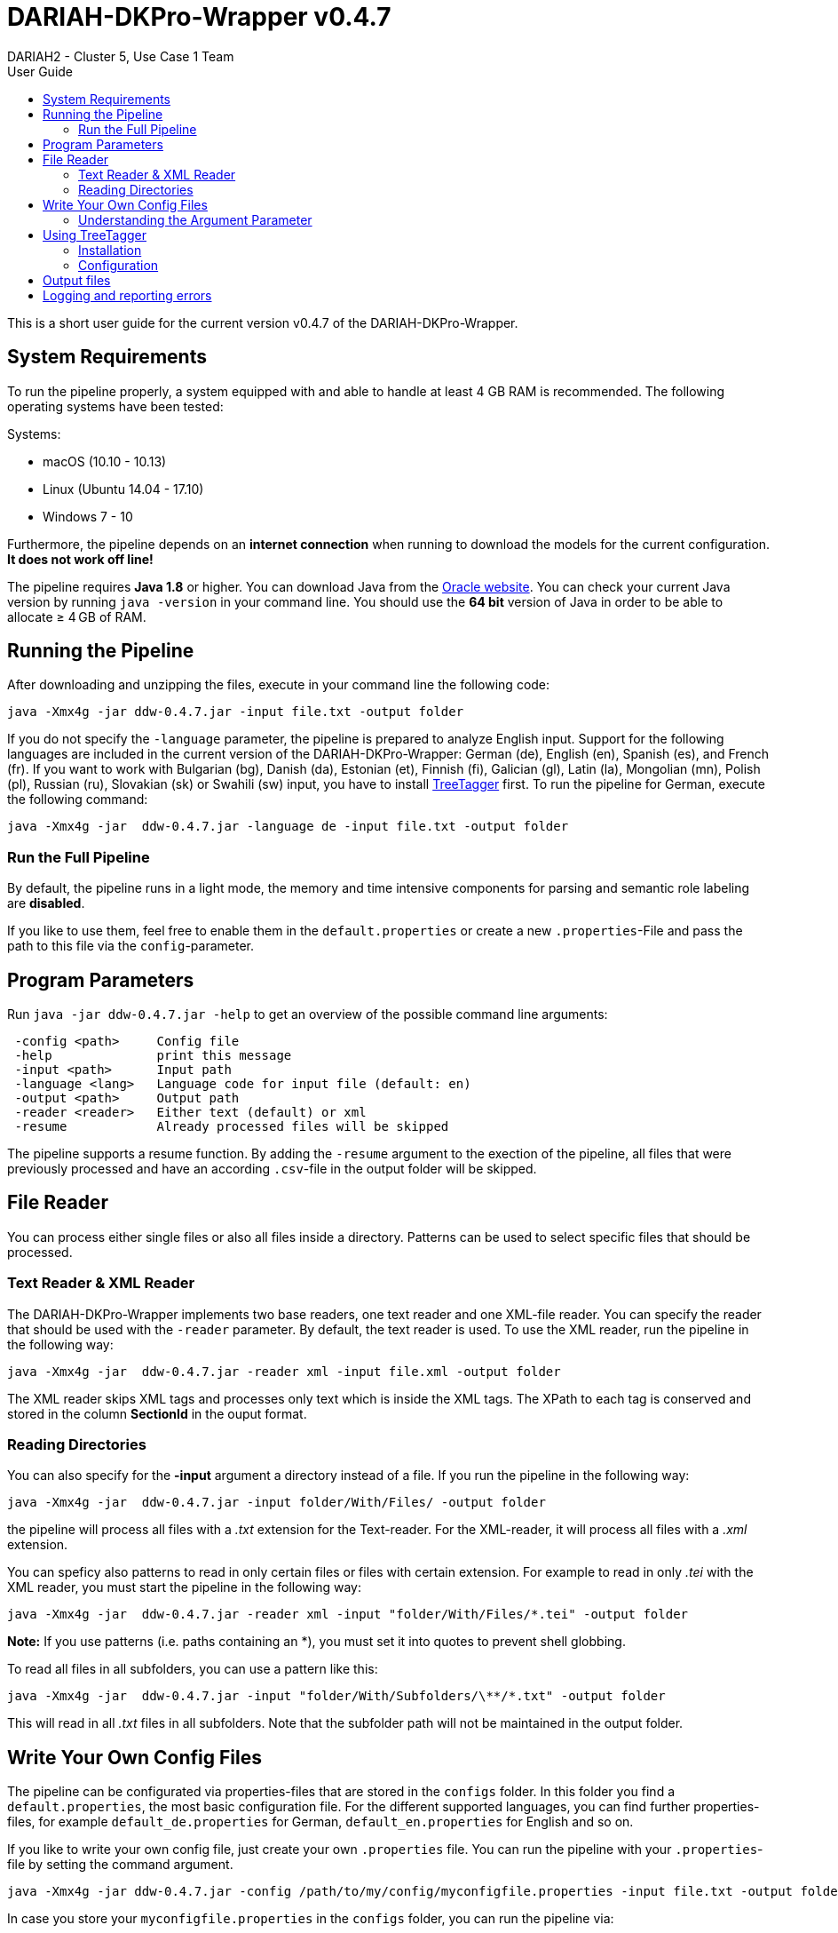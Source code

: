// Copyright 2015
// 
// Licensed under the Apache License, Version 2.0 (the "License");
// you may not use this file except in compliance with the License.
// You may obtain a copy of the License at
// 
// http://www.apache.org/licenses/LICENSE-2.0
// 
// Unless required by applicable law or agreed to in writing, software
// distributed under the License is distributed on an "AS IS" BASIS,
// WITHOUT WARRANTIES OR CONDITIONS OF ANY KIND, either express or implied.
// See the License for the specific language governing permissions and
// limitations under the License.
    
:version:  0.4.7

= DARIAH-DKPro-Wrapper v{version}
:Author: DARIAH2 - Cluster 5, Use Case 1 Team
:toc-title: User Guide
:toc:

This is a short user guide for the current version v{version} of the DARIAH-DKPro-Wrapper.

== System Requirements
To run the pipeline properly, a system equipped with and able to handle at least 4 GB RAM is recommended. The following operating systems have been tested:

.Systems:

* macOS (10.10 - 10.13)
* Linux (Ubuntu 14.04 - 17.10)
* Windows 7 - 10

Furthermore, the  pipeline depends on an *internet connection* when running to download the models for the current configuration. *It does not work off line!*

The pipeline requires *Java 1.8* or higher. You can download Java from the http://www.oracle.com/technetwork/java/javase/downloads/jre8-downloads-2133155.html[Oracle website]. You can check your current Java version by running `java -version` in your command line. You should use the *64 bit* version of Java in order to be able to allocate ≥ 4 GB of RAM.

== Running the Pipeline

After downloading and unzipping the files, execute in your command line the following code:

[subs="attributes"]
----
java -Xmx4g -jar ddw-{version}.jar -input file.txt -output folder
----

If you do not specify the `-language` parameter, the pipeline is prepared to analyze English input. Support for the following languages are included in the current version of the DARIAH-DKPro-Wrapper: German (de), English (en), Spanish (es), and French (fr). If you want to work with Bulgarian (bg), Danish (da), Estonian (et), Finnish (fi), Galician (gl), Latin (la), Mongolian (mn), Polish (pl), Russian (ru), Slovakian (sk) or Swahili (sw) input, you have to install link:#TreeTagger[TreeTagger] first. To run the pipeline for German, execute the following command:

[subs="attributes"]
----
java -Xmx4g -jar  ddw-{version}.jar -language de -input file.txt -output folder
----

=== Run the Full Pipeline
By default, the pipeline runs in a light mode, the memory and time intensive components for parsing and semantic role labeling are *disabled*.

If you like to use them, feel free to enable them in the `default.properties` or create a new `.properties`-File and pass the path to this file via the `config`-parameter.

== Program Parameters
Run `java -jar  ddw-{version}.jar -help`  to get an overview of the possible command line arguments:


----
 -config <path>     Config file
 -help              print this message
 -input <path>      Input path
 -language <lang>   Language code for input file (default: en)
 -output <path>     Output path
 -reader <reader>   Either text (default) or xml
 -resume            Already processed files will be skipped
----

The pipeline supports a resume function. By adding the `-resume` argument to the exection of the pipeline, all files that were previously processed and have an according `.csv`-file in the output folder will be skipped.

== File Reader

You can process either single files or also all files inside a directory. Patterns can be used to select specific files that should be processed.

=== Text Reader & XML Reader

The DARIAH-DKPro-Wrapper implements two base readers, one text reader and one XML-file reader. You can specify the reader that should be used with the `-reader` parameter. By default, the text reader is used. To use the XML reader, run the pipeline in the following way:

[subs="attributes"]
----
java -Xmx4g -jar  ddw-{version}.jar -reader xml -input file.xml -output folder
----

The XML reader skips XML tags and processes only text which is inside the XML tags. The XPath to each tag is conserved and stored in the column *SectionId* in the ouput format.

=== Reading Directories

You can also specify for the *-input* argument a directory instead of a file. If you run the pipeline in the following way:

[subs="attributes"]
----
java -Xmx4g -jar  ddw-{version}.jar -input folder/With/Files/ -output folder
----

the pipeline will process all files with a _.txt_ extension for the Text-reader. For the XML-reader, it will process all files with a _.xml_ extension.

You can speficy also patterns to read in only certain files or files with certain extension. For example to read in only _.tei_ with the XML reader, you must start the pipeline in the following way:

[subs="attributes"]
----
java -Xmx4g -jar  ddw-{version}.jar -reader xml -input "folder/With/Files/*.tei" -output folder
----

*Note:* If you use patterns (i.e. paths containing an *), you must set it into quotes to prevent shell globbing.

To read all files in all subfolders, you can use a pattern like this:

[subs="attributes"]
----
java -Xmx4g -jar  ddw-{version}.jar -input "folder/With/Subfolders/\**/*.txt" -output folder
----

This will read in all _.txt_ files in all subfolders. Note that the subfolder path will not be maintained in the output folder.


== Write Your Own Config Files

The pipeline can be configurated via properties-files that are stored in the `configs` folder. In this folder you find a `default.properties`, the most basic configuration file. For the different supported languages, you can find further properties-files, for example `default_de.properties` for German, `default_en.properties` for English and so on.


If you like to write your own config file, just create your own `.properties` file. You can run the pipeline with your `.properties`-file by setting the command argument.

[subs="attributes"]
----
java -Xmx4g -jar ddw-{version}.jar -config /path/to/my/config/myconfigfile.properties -input file.txt -output folder
----

In case you store your `myconfigfile.properties` in the `configs` folder, you can run the pipeline via:

[subs="attributes"]
----
java -Xmx4g -jar ddw-{version}.jar -config myconfigfile.properties -input file.txt -output folder
----

You can split your config file into different parts and pass them all to the pipeline by seperating the paths using comma or semicolons. The pipeline examines all passed config files and derives the final configuration from all files. The config-file passed as last arguments has the highest priority, i.e. it can overwrite the values for all previous config files:

[subs="attributes"]
----
java -Xmx4g -jar ddw-{version}.jar -config myfile1.properties,myconfig2.properties,myfile3.properties -input file.txt -output folder
----

*Note:* The system always uses the default.properties and default_[langcode].properties as basic configuration files. All further config files are added on top of these files.


In case you like to use the _full_-version and also want to change the POS-tagger, you can run the pipeline in the following way:

[subs="attributes"]
----
java -Xmx4g -jar ddw-{version}.jar -config myFullVersion.properties,myPOSTagger.properties -input file.txt -output folder
----

In `myPOSTagger.properties` you just add the configuration for the different POS-tagger.

*Note:* The properties-files must use the ISO-8859-1 encoding. If you like to include UTF-8 characters, you must encode them using \u[HEXCode].

=== Understanding the Argument Parameter
Most components can be equipped with arguments so specifcy for example the model that should be used. Arguments are passed to the pipeline in a 3 tuple format. In the `default.properties` you can find the following line:

----
constituencyParserArguments = writeDependency,boolean,false
----

Here we specify the argument *writeDependency* with the boolean value *false*. As type you can use _boolean_, _integer_, and _string_.


== Using TreeTagger

Due to copyright issues, TreeTagger cannot directly be accessed from the DKPro repository. Instead, you have first to download and to install TreeTagger to able to use it with DKPro. 

=== Installation

. Go to the link:http://www.cis.uni-muenchen.de/~schmid/tools/TreeTagger/[TreeTagger website]
. From the download section, download the correct tagger package, i.e. PC-Linux, OS X or Windows
.. Extract the .tar.gz and .zip archive, respectively
.. Create a new directory `tree-tagger` containing two folders `bin` and `lib` on your hard drive, e.g. `C:/tree-tagger/bin` and `C:/tree-tagger/lib`
.. Copy the `tree-tagger/bin/tree-tagger` file *from the previously downloaded archive* to your recently created directory `tree-tagger` into the folder `bin`
. From the parameter file section, download the correct model. For the example below download Latin parameter file (latin-par-linux-3.2-utf8.bin.gz)
.. Unzip the file (e.g. `gunzip latin-par-linux-3.2-utf8.bin.gz` or alternatively use a program like 7zip or WinRar)
.. Copy the extracted file latin.par into the folder `lib` in your created directory `tree-tagger`

=== Configuration
After downloading the correct executable and correct model, we must configure our pipeline in order to be able to use TreeTagger. You can find an example configuration in the _configs_ folder _treetagger-example.properties_:

----
posTagger =  de.tudarmstadt.ukp.dkpro.core.treetagger.TreeTaggerPosTagger
posTaggerArguments = executablePath,string,C:/tree-tagger/bin/tree-tagger.exe,\
	modelLocation,string,C:/tree-tagger/lib/latin.par,\
	modelEncoding,string,utf-8

# Treetagger adds lemmas, no need for an additional lemmatizer
useLemmatizer = false
----

Change the paths for the parameter _executablePath_ and _modelLocation_ to the correct paths on your machine. Beware these values are case sensitive even on Windows – when unsure, copy & paste the paths from Explorer. 

You can then use TreeTagger in your pipeline using the `-config` argument:

[subs="attributes"]
----
java -Xmx4g -jar ddw-{version}.jar -config treetagger-example.properties -language la -input file.txt -output folder
----

Check the output of the pipeline that TreeTagger is used. The output of your pipeline should look something like this:
----
POS-Tagger: true
POS-Tagger: class de.tudarmstadt.ukp.dkpro.core.treetagger.TreeTaggerPosTagger
POS-Tagger: executablePath, C:/tree-tagger/bin/tree-tagger.exe, modelLocation, C:/tree-tagger/lib/latin.par, modelEncoding, utf-8
----

== Output files

The output files are UTF-8 encoded _tab separated values_ that have a field heading line and _don't use quoting_. Each line represents one token. The fields do not contain whitespace, but they may contain `"` or `'` characters if these are in the text, so if you have trouble importing the output files, check your CSV reader's settings. See the link:tutorial[Tutorial] for a usage example.


The wrapper's output format is described in link:http://webdoc.sub.gwdg.de/pub/mon/dariah-de/dwp-2016-20.pdf[Fotis Jannidis, Stefan Pernes, Steffen Pielström, Isabella Reger, Nils Reimers, Thorsten Vitt: "DARIAH-DKPro-Wrapper Output Format (DOF) Specification". DARIAH-DE Working Papers Nr. 20. Göttingen: DARIAH-DE, 2016. URN: urn:nbn:de:gbv:7-dariah-2016-6-2].

== Logging and reporting errors

The pipeline will only display terse status and error information on the screen in order to not overload users with useless information. Detailed information will be written to a log file, `ddw.log` — when you report bugs, please always provide that log file.  The log file contains status information that is written to the screen, but also output that otherwise would be written to the screen by other components, together with source information and timestamps. Existing files will be appended to. 

Experts might want to fine-tune what is displayed and what is logged — you can do so by providing your own log4j2 configuration file. To do so, download and modify https://github.com/DARIAH-DE/DARIAH-DKPro-Wrapper/blob/master/src/main/resources/log4j2.xml[our default log4j2 configuration file] and run the pipeline using: 

[subs="attributes"]
----
java -Dlog4j.configurationFile=your-log4j2.xml -Xmx4g ddw-{version}.jar [options]
----

See the link:https://logging.apache.org/log4j/2.x/manual/configuration.html[log4j2 manual] for more information.
